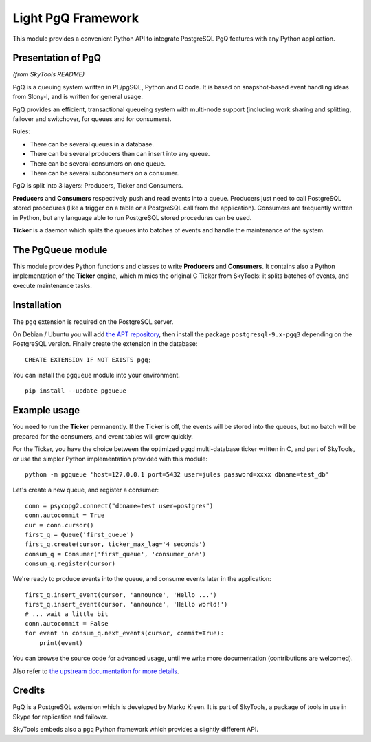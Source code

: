 ===================
Light PgQ Framework
===================

This module provides a convenient Python API to integrate
PostgreSQL PgQ features with any Python application.


Presentation of PgQ
-------------------

*(from SkyTools README)*

PgQ is a queuing system written in PL/pgSQL, Python and C code.  It is
based on snapshot-based event handling ideas from Slony-I, and is
written for general usage.

PgQ provides an efficient, transactional queueing system with
multi-node support (including work sharing and splitting, failover and
switchover, for queues and for consumers).

Rules:

- There can be several queues in a database.
- There can be several producers than can insert into any queue.
- There can be several consumers on one queue.
- There can be several subconsumers on a consumer.

PgQ is split into 3 layers: Producers, Ticker and Consumers.

**Producers** and **Consumers** respectively push and read events into
a queue.  Producers just need to call PostgreSQL stored procedures
(like a trigger on a table or a PostgreSQL call from the application).
Consumers are frequently written in Python, but any language able to
run PostgreSQL stored procedures can be used.

**Ticker** is a daemon which splits the queues into batches of events and
handle the maintenance of the system.


The PgQueue module
------------------

This module provides Python functions and classes to write **Producers**
and **Consumers**.
It contains also a Python implementation of the **Ticker** engine, which
mimics the original C Ticker from SkyTools: it splits batches of events,
and execute maintenance tasks.


Installation
------------

The ``pgq`` extension is required on the PostgreSQL server.

On Debian / Ubuntu you will add `the APT repository
<https://wiki.postgresql.org/wiki/Apt>`_, then install the package
``postgresql-9.x-pgq3`` depending on the PostgreSQL version.
Finally create the extension in the database:

::

  CREATE EXTENSION IF NOT EXISTS pgq;

You can install the ``pgqueue`` module into your environment.

::

  pip install --update pgqueue


Example usage
-------------

You need to run the **Ticker** permanently.
If the Ticker is off, the events will be stored into the queues,
but no batch will be prepared for the consumers, and event tables will
grow quickly.

For the Ticker, you have the choice between the optimized ``pgqd``
multi-database ticker written in C, and part of SkyTools, or use the
simpler Python implementation provided with this module:

::

  python -m pgqueue 'host=127.0.0.1 port=5432 user=jules password=xxxx dbname=test_db'

Let's create a new queue, and register a consumer:

::

  conn = psycopg2.connect("dbname=test user=postgres")
  conn.autocommit = True
  cur = conn.cursor()
  first_q = Queue('first_queue')
  first_q.create(cursor, ticker_max_lag='4 seconds')
  consum_q = Consumer('first_queue', 'consumer_one')
  consum_q.register(cursor)


We're ready to produce events into the queue, and consume events
later in the application:

::

  first_q.insert_event(cursor, 'announce', 'Hello ...')
  first_q.insert_event(cursor, 'announce', 'Hello world!')
  # ... wait a little bit
  conn.autocommit = False
  for event in consum_q.next_events(cursor, commit=True):
      print(event)

You can browse the source code for advanced usage, until we write
more documentation (contributions are welcomed).

Also refer to `the upstream documentation for more details
<http://skytools.projects.pgfoundry.org/skytools-3.0/>`_.


Credits
-------

PgQ is a PostgreSQL extension which is developed by Marko Kreen.
It is part of SkyTools, a package of tools in use in Skype for
replication and failover.

SkyTools embeds also a ``pgq`` Python framework which provides a
slightly different API.


